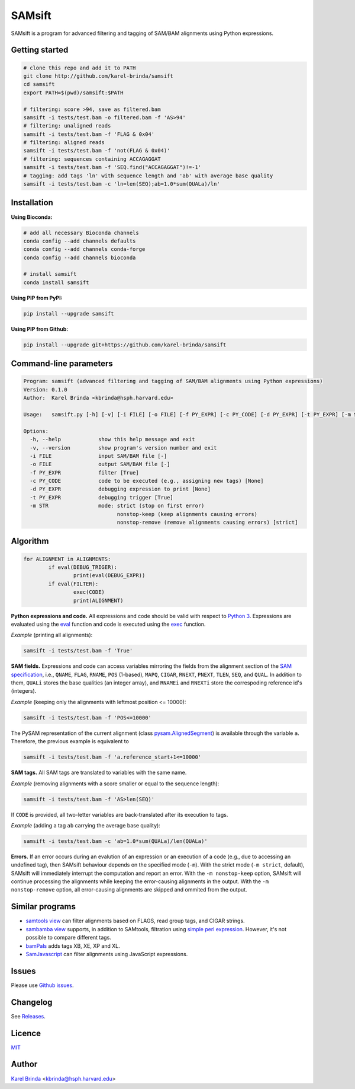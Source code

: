 SAMsift
=======

.. image:: https://travis-ci.org/karel-brinda/samsift.svg?branch=master
	:target: https://travis-ci.org/karel-brinda/samsift

.. image:: https://img.shields.io/badge/install%20with-bioconda-brightgreen.svg?style=flat-square
	:target: https://anaconda.org/bioconda/samsift

.. image:: https://badge.fury.io/py/samsift.svg
        :target: https://badge.fury.io/py/samsift

SAMsift is a program for advanced filtering and tagging of SAM/BAM alignments
using Python expressions.


Getting started
---------------

.. code-block:: bash

       # clone this repo and add it to PATH
       git clone http://github.com/karel-brinda/samsift
       cd samsift
       export PATH=$(pwd)/samsift:$PATH

       # filtering: score >94, save as filtered.bam
       samsift -i tests/test.bam -o filtered.bam -f 'AS>94'
       # filtering: unaligned reads
       samsift -i tests/test.bam -f 'FLAG & 0x04'
       # filtering: aligned reads
       samsift -i tests/test.bam -f 'not(FLAG & 0x04)'
       # filtering: sequences containing ACCAGAGGAT
       samsift -i tests/test.bam -f 'SEQ.find("ACCAGAGGAT")!=-1'
       # tagging: add tags 'ln' with sequence length and 'ab' with average base quality
       samsift -i tests/test.bam -c 'ln=len(SEQ);ab=1.0*sum(QUALa)/ln'


Installation
------------

**Using Bioconda:**

.. code-block:: bash

        # add all necessary Bioconda channels
        conda config --add channels defaults
        conda config --add channels conda-forge
        conda config --add channels bioconda

        # install samsift
        conda install samsift


**Using PIP from PyPI:**

.. code-block:: bash

   pip install --upgrade samsift


**Using PIP from Github:**

.. code-block:: bash

   pip install --upgrade git+https://github.com/karel-brinda/samsift


Command-line parameters
-----------------------

.. USAGE-BEGIN

.. code-block::

	Program: samsift (advanced filtering and tagging of SAM/BAM alignments using Python expressions)
	Version: 0.1.0
	Author:  Karel Brinda <kbrinda@hsph.harvard.edu>

	Usage:   samsift.py [-h] [-v] [-i FILE] [-o FILE] [-f PY_EXPR] [-c PY_CODE] [-d PY_EXPR] [-t PY_EXPR] [-m STR]

	Options:
	  -h, --help            show this help message and exit
	  -v, --version         show program's version number and exit
	  -i FILE               input SAM/BAM file [-]
	  -o FILE               output SAM/BAM file [-]
	  -f PY_EXPR            filter [True]
	  -c PY_CODE            code to be executed (e.g., assigning new tags) [None]
	  -d PY_EXPR            debugging expression to print [None]
	  -t PY_EXPR            debugging trigger [True]
	  -m STR                mode: strict (stop on first error)
	                              nonstop-keep (keep alignments causing errors)
	                              nonstop-remove (remove alignments causing errors) [strict]


.. USAGE-END

Algorithm
---------

.. code-block:: python

        for ALIGNMENT in ALIGNMENTS:
                if eval(DEBUG_TRIGER):
                        print(eval(DEBUG_EXPR))
                if eval(FILTER):
                        exec(CODE)
                        print(ALIGNMENT)


**Python expressions and code.** All expressions and code should be valid with
respect to `Python 3 <https://docs.python.org/3/>`_. Expressions are evaluated
using the `eval <https://docs.python.org/3/library/functions.html#eval>`_
function and code is executed using the `exec
<https://docs.python.org/3/library/functions.html#exec>`_ function.

*Example* (printing all alignments):

.. code-block:: bash

        samsift -i tests/test.bam -f 'True'

**SAM fields.** Expressions and code can access variables mirroring the fields
from the alignment section of the `SAM specification
<https://samtools.github.io/hts-specs/SAMv1.pdf>`_, i.e., ``QNAME``, ``FLAG``,
``RNAME``, ``POS`` (1-based), ``MAPQ``, ``CIGAR``, ``RNEXT``, ``PNEXT``,
``TLEN``, ``SEQ``, and ``QUAL``. In addition to them, ``QUALi`` stores the base
qualities (an integer array), and ``RNAMEi`` and ``RNEXTi`` store the
correspoding reference id's (integers).

*Example* (keeping only the alignments with leftmost position <= 10000):

.. code-block:: bash

        samsift -i tests/test.bam -f 'POS<=10000'


The PySAM representation of the current alignment (class `pysam.AlignedSegment
<http://pysam.readthedocs.io/en/latest/api.html#pysam.AlignedSegment>`_) is
available through the variable ``a``. Therefore, the previous example is equivalent
to

.. code-block:: bash

        samsift -i tests/test.bam -f 'a.reference_start+1<=10000'


**SAM tags.** All SAM tags are translated to variables with the same name.

*Example* (removing alignments with a score smaller or equal to the sequence length):

.. code-block:: bash

        samsift -i tests/test.bam -f 'AS>len(SEQ)'

If ``CODE`` is provided, all two-letter variables are back-translated after its execution to tags.

*Example* (adding a tag ``ab`` carrying the average base quality):

.. code-block:: bash

        samsift -i tests/test.bam -c 'ab=1.0*sum(QUALa)/len(QUALa)'

**Errors.** If an error occurs during an evalution of an expression or an
execution of a code (e.g., due to accessing an undefined tag), then SAMsift
behaviour depends on the specified mode (``-m``).  With the strict mode (``-m
strict``, default), SAMsift will immediately interrupt the computation and
report an error.  With the ``-m nonstop-keep`` option, SAMsift will continue
processing the alignments while keeping the error-causing alignments in the
output.  With the ``-m nonstop-remove`` option, all error-causing alignments
are skipped and ommited from the output.


Similar programs
----------------

* `samtools view <http://www.htslib.org/doc/samtools.html>`_ can filter alignments based on FLAGS, read group tags, and CIGAR strings.
* `sambamba view <http://lomereiter.github.io/sambamba/docs/sambamba-view.html>`_ supports, in addition to SAMtools, filtration using `simple perl expression <https://github.com/lomereiter/sambamba/wiki/%5Bsambamba-view%5D-Filter-expression-syntax>`_. However, it's not possible to compare different tags.
* `bamPals <https://github.com/zeeev/bamPals>`_ adds tags XB, XE, XP and XL.
* `SamJavascript <http://lindenb.github.io/jvarkit/SamJavascript.html>`_ can filter alignments using JavaScript expressions.


Issues
------

Please use `Github issues <https://github.com/karel-brinda/samsift/issues>`_.


Changelog
---------

See `Releases <https://github.com/karel-brinda/samsift/releases>`_.


Licence
-------

`MIT <https://github.com/karel-brinda/samsift/blob/master/LICENSE>`_


Author
------

`Karel Brinda <http://brinda.cz>`_ <kbrinda@hsph.harvard.edu>
